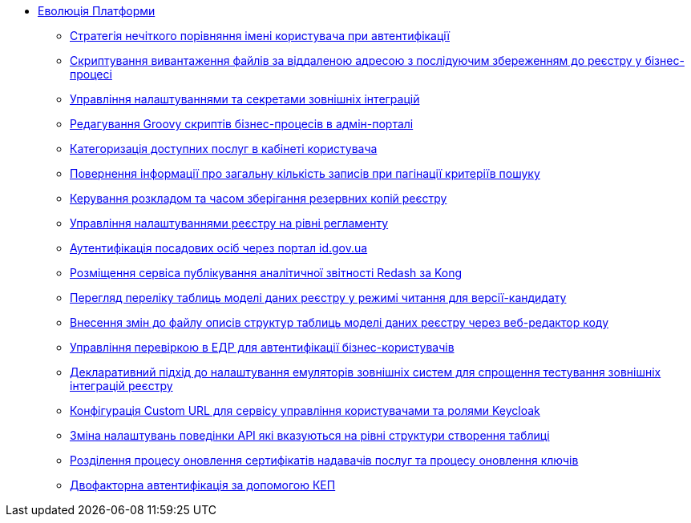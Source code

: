 *** xref:arch:architecture-workspace/platform-evolution/overview.adoc[Еволюція Платформи]
**** xref:arch:architecture-workspace/platform-evolution/user-relaxed-authentication.adoc[Стратегія нечіткого порівняння імені користувача при автентифікації]
**** xref:arch:architecture-workspace/platform-evolution/bpm-save-ext-documents.adoc[Скриптування вивантаження файлів за віддаленою адресою з послідуючим збереженням до реєстру у бізнес-процесі]
**** xref:arch:architecture-workspace/platform-evolution/registry-regulation-secrets.adoc[Управління налаштуваннями та секретами зовнішніх інтеграцій]
**** xref:arch:architecture-workspace/platform-evolution/bp-script-groovy-editor.adoc[Редагування Groovy скриптів бізнес-процесів в адмін-порталі]
**** xref:arch:architecture-workspace/platform-evolution/bp-groups.adoc[Категоризація доступних послуг в кабінеті користувача]
**** xref:arch:architecture-workspace/platform-evolution/sc-pagination-count.adoc[Повернення інформації про загальну кількість записів при пагінації критеріїв пошуку]
**** xref:arch:architecture-workspace/platform-evolution/backup-schedule.adoc[Керування розкладом та часом зберігання резервних копій реєстру]
**** xref:arch:architecture-workspace/platform-evolution/registry-settings.adoc[Управління налаштуваннями реєстру на рівні регламенту]
**** xref:arch:architecture-workspace/platform-evolution/id-gov-ua-flow.adoc[Аутентифікація посадових осіб через портал id.gov.ua]
**** xref:arch:architecture-workspace/platform-evolution/kong-redash.adoc[Розміщення сервіса публікування аналітичної звітності Redash за Kong]
**** xref:arch:architecture-workspace/platform-evolution/data-model-version-candidate/data-model-version-candidate.adoc[Перегляд переліку таблиць моделі даних реєстру у режимі читання для версії-кандидату]
**** xref:arch:architecture-workspace/platform-evolution/data-model-version-candidate/edit-data-model-tables.adoc[Внесення змін до файлу описів структур таблиць моделі даних реєстру через веб-редактор коду]
**** xref:arch:architecture-workspace/platform-evolution/edr-check-for-business-login.adoc[Управління перевіркою в ЕДР для автентифікації бізнес-користувачів]
**** xref:arch:architecture-workspace/platform-evolution/custom-mocking-wiremock.adoc[Декларативний підхід до налаштування емуляторів зовнішніх систем для спрощення тестування зовнішніх інтеграцій реєстру]
**** xref:arch:architecture-workspace/platform-evolution/keycloak-custom-url.adoc[Конфігурація Custom URL для сервісу управління користувачами та ролями Keycloak]
**** xref:arch:architecture-workspace/platform-evolution/modify-balk-load.adoc[Зміна налаштувань поведінки API які вказуються на рівні структури створення таблиці]
**** xref:arch:architecture-workspace/platform-evolution/update-certs-without-keys.adoc[Розділення процесу оновлення сертифікатів надавачів послуг та процесу оновлення ключів]
**** xref:arch:architecture-workspace/platform-evolution/certificate-admin-login.adoc[Двофакторна автентифікація за допомогою КЕП]
